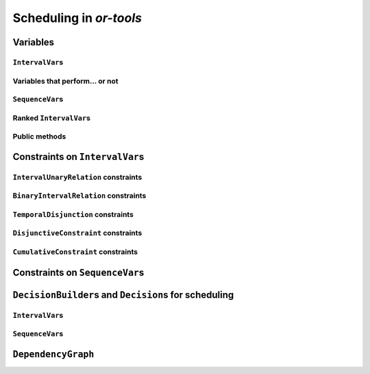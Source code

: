 ..  _scheduling_or_tools:

Scheduling in *or-tools*
-----------------------------------------------

..  only:: draft

    [TO BE REREAD]

    Scheduling is a research operations field dealing with the allocation of resources and the sequencing of 
    tasks to produce goods and services. The job-shop problem is a good example of such problems.
    
    Constraint programming has been proved successful to solve some problems in 
    scheduling with dedicated variables and strategies [ref]. In *or-tools*, the CP solver offers some 
    variable types (``IntervalVar``\s
    and ``SequenceVar``\s) and roughly one specialized search strategy with some variants.
    This part of the CP solver is not quite as developed as the rest of the library though and 
    expect more to come. We summarize most of the 
    *or-tools* features dealing with scheduling in this section.

    ..  warning:: This part of the CP Solver is not quite settled yet. Check the code in case of doubt.

Variables
^^^^^^^^^^^^^^

..  only:: draft

    Two new types of variables are added to our arsenal: ``IntervalVar``\s model tasks and ``SequenceVar``\s 
    model sequences of tasks on one machine. Once you master these variables, you can use them in a variety of 
    different contexts but for the moment keep in mind this modelling association.
    
``IntervalVar``\s
"""""""""""""""""""""""

..  only:: draft

    An ``IntervalVar`` variable represents an *integer interval variable*. It is often used in scheduling to 
    represent a *task* because it has:
    
      * a *starting time*: :math:`s`;
      * a *duration*: :math:`d` and
      * an *ending time*: :math:`e`.
    
    :math:`s`, :math:`d` and :math:`e` are ``IntVar`` expressions based on the ranges these items can have. You can 
    retrieve these expressions with the following methods:
    
    * ``IntExpr* StartExpr();``
    * ``IntExpr* DurationExpr();``
    * ``IntExpr* EndExpr();``
    
    If the corresponding ``IntervalVar`` variable is *unperformed* (see next
    sub-section), you cannot use these methods. Well, if you do, nothing bad if going to happen but you will get gibberish
    as the ``IntervalVar`` is no longer updated. These methods have corresponding "safe" versions if you need them.
    
    ..  warning:: Dont use 
    
        * ``IntExpr* StartExpr();``
        * ``IntExpr* DurationExpr();``
        * ``IntExpr* EndExpr();``
        
        if the corresponding ``IntervalVar`` variable is *unperformed*!
    
    The ``IntervalVar`` can be virtually conceptualized
    [#intervalvar_virtually_conceptualized]_ as 
    in the next figure:
    
    ..  [#intervalvar_virtually_conceptualized] The implementation optimizes different cases and 
        thus doesn't necessarily corresponds to the figure. Read on.
    
    ..  image:: ./images/intervalvar.*
        :align: center 
        :width: 700px
    
    and you have the following setters and getters:
    
    * ``virtual int64 StartMin() const = 0;``
    * ``virtual int64 StartMax() const = 0;``
    * ``virtual void SetStartMin(int64 m) = 0;``
    * ``virtual void SetStartMax(int64 m) = 0;``
    * ``virtual void SetStartRange(int64 mi, int64 ma) = 0;``
    * ``virtual int64 DurationMin() const = 0;``
    * ``virtual int64 DurationMax() const = 0;``
    * ``virtual void SetDurationMin(int64 m) = 0;``
    * ``virtual void SetDurationMax(int64 m) = 0;``
    * ``virtual void SetDurationRange(int64 mi, int64 ma) = 0;``
    * ``virtual int64 EndMin() const = 0;``
    * ``virtual int64 EndMax () const = 0;``
    * ``virtual void SetEndMin (int64 m) = 0;``
    * ``virtual void SetEndMax (int64 m) = 0;``
    * ``virtual void SetEndRange (int64 mi, int64 ma) = 0;``
    
    As usual, the ``IntervalVar`` class is an abstract base class and several specialized sub-classes exist. For instance, we saw
    the ``FixedDurationPerformedIntervalVar`` class in the previous section (created with 
    ``MakeFixedDurationIntervalVar()``) for which the duration is fixed and that must be performed.
    
    To create ``IntervalVar`` variables, use the factory methods provided by the solver. For instance:
    
    ..  code-block:: c++
    
        IntervalVar* Solver:MakeFixedInterval(int64 start,
                                              int64 duration,
                                              const string& name);
                                              
        IntervalVar* Solver::MakeFixedDurationIntervalVar(int64 start_min,
                                                  int64 start_max,
                                                  int64 duration,
                                                  bool optional,
                                                  const string& name);
                                                  
        void Solver::MakeFixedDurationIntervalVarArray(int count,
                                          int64 start_min,
                                          int64 start_max,
                                          int64 duration,
                                          bool optional,
                                          const string& name,
                                          std::vector<IntervalVar*>* array); 

    The first factory method creates a ``FixedInterval``: its starting time, duration and ending time are all fixed.
    ``MakeFixedDurationIntervalVar()`` and ``MakeFixedDurationIntervalVarArray()`` create respectively an ``IntervalVar`` and 
    an ``std::vector<IntervalVar*>`` with ``count`` elements. The ``start_min`` and ``start_max`` parameters give a range 
    for the ``IntervalVar``\s to start. The duration if fixed and equal to ``duration`` for all the variables. The ``optional`` ``bool`` tells 
    if the variables can be *unperformed* or not. When an array is created, the name of its elements are simply ``name`` with 
    their position in the array (:math:`0`, :math:`1`, ..., :math:`count - 1`) appended.

    Several other factory methods are defined in the file :file:`interval.cc`.

Variables that perform... or not 
"""""""""""""""""""""""""""""""""""""""

..  only:: draft

    An important aspect of ``IntervalVar``\s is optionality. An ``IntervalVar`` can be *performed* or not. If
    *unperformed*, then it simply does not exist (and its characteristics are meaningless). 
    An ``IntervalVar`` is automatically marked
    as *unperformed* when it is not consistent anymore (starting time greater
    than ending time, duration < 0...). You can get and set if an ``IntervalVar`` must, may or cannot be performed 
    with the following methods:

    ..  code-block:: c++
    
        virtual bool MustBePerformed() const = 0;
        virtual bool MayBePerformed() const = 0;
        bool CannotBePerformed() const { return !MayBePerformed(); }
        bool IsPerformedBound() {
          return MustBePerformed() == MayBePerformed();
        }
        virtual void SetPerformed(bool val) = 0;

    As for the starting time, the ending time and the duration of an ``IntervalVar`` variable, its "performedness" is 
    encapsulated in an ``IntExpr`` you can query with:

    .. code-block:: c++
    
       IntExpr* PerformedExpr();

    The corresponding ``IntExpr`` acts like a :math:`0-1` ``IntervalVar`` [#performed_intexpr_is_intervalvar]_. 
    If its minimum value is :math:`1`, the corresponding ``IntervalVar`` variables must be performed. If its 
    maximal value is :math:`0`, the corresponding ``IntervalVar`` is unperformed and if :math:`\text{min} = 0`
    and :math:`\text{max} = 1`, the corresponding ``IntervalVar`` might be performed.
    
    ..  [#performed_intexpr_is_intervalvar] Actually, it is an ``IntervalVar``!
    
    The use of an ``IntExpr`` allows expressiveness and the use of sophisticated constraints.
    
    As we have seen, if the ``IntervalVar`` is *unperformed*, we cannot use ``StartExpr()``, ``DurationExpr()``
    and ``EndExpr()``. You can however call their *safe* versions:
    
    * ``IntExpr* SafeStartExpr(int64 unperformed_value);``
    * ``IntExpr* SafeDurationExpr(int64 unperformed_value);``
    * ``IntExpr* SafeEndExpr(int64 unperformed_value)``

    If the variable is performed, these expressions will return their exact values, otherwise they will return 
    "obvious" values (see the file :file:`sched_expr.cc` for more details). For instance:
    
    ..  code-block:: c++
    
        IntExpr * start_exp = interval_var->SafeStartExpr(-1);
        IntVar * start_var = start_exp->Var();
        LG << "Minimum start value is " << start_var->Min();
        
    will give you the exact minimal starting value if the variable is performed, the minimum between its minimal value 
    and ``-1`` if the variable may be performed and ``-1`` if the variable is unperformed.
    


``SequenceVar``\s
""""""""""""""""""""""

..  only:: draft

    A ``SequenceVar`` variable is a variable which domain is a set of possible
    orderings of ``IntervalVar`` variables. Because it allows the ordering of ``IntervalVar`` (tasks), 
    it is often used in scheduling. And for once it is **not** an abstract class! This is because these variables 
    are among the less refined variables in *or-tools*. They are also those with the least number of available methods.
    
    Basically, this class contains an array of ``IntervalVar``\s and a precedence matrix telling how the ``IntervalVar``\s
    are ranked. You can conceptualize [#sequencevar_virtually_conceptualized]_ this class as in the next picture:
    
    ..  image:: ./images/sequencevar.*
        :align: center 
        :width: 700px
    
    where the precedence matrix ``mat`` is such that ``mat(i,j) = 1`` if ``i`` is ranked before ``j``.
    
    The ``IntervalVar`` are often given by their indices in the array of ``IntervalVar``\s.
    
    ..  [#sequencevar_virtually_conceptualized] This looks very much like the actual implementation. The array is a
        ``scoped_array<IntervalVar*>`` and the precedence matrix is given by a ``scoped_ptr<RevBitMatrix>``. The actual class 
        contains some more data structures to facilitate and optimize the propagation.
    

Ranked ``IntervalVar``\s
""""""""""""""""""""""""""""""""

..  only:: draft


    *Ranked* ``IntervalVar``\s are exactly that: already ranked variables in the sequence. ``IntervalVar``\s can be ranked 
    at the beginning or at the end of the sequence in the ``SequenceVar`` variable. *unperformed* ``IntervalVar`` can not 
    be ranked [#unranked_and_three_state]_. The next figure illustrates the situation:
    
    ..  image:: ./images/sequencevar_ranked.*
        :align: center 
        :width: 700px

    ``IntervalVar`` variables ``1`` and ``2`` are ranked (and *performed*) while ``IntervalVar`` variable ``0`` 
    may be *performed* but 
    is not *performed* yet and ``IntervalVar`` variable ``3`` is *unperformed* and thus doesn't exist anymore.
    
    To rank the ``IntervalVar`` variables, we say that we *rank* them *first* or *last*. *First* and *last* 
    ``IntervalVar`` variables must be understood with respect to the unranked variables:
    
    ..  only:: html 
    
        ..  image:: ./images/sequencevar_ranked_first_last.*
            :align: center 
            :width: 1100px

    ..  only:: latex 
    
        ..  image:: ./images/sequencevar_ranked_first_last.*
            :align: center 
            :width: 700px


    * to *rank first* an ``IntervalVar`` variable means that this variable will be ranked before **all unranked**
      variables and 
      
    * to *rank last* an ``IntervalVar`` variable means that this variable will be ranked after **all unranked**
      variables.

    ..  [#unranked_and_three_state] Thus, *unranked* variables are variables that *may* be *performed*. Yeah, three-states 
        situations that evolves with time are nastier than a good old Manichean one.

Public methods
"""""""""""""""""

..  only:: draft

    All the following methods are updated with the current values of the ``SequenceVar``. *unperformed* variables - unless
    explicitly stated in one of the arguments - are never considered.

    First, you have the following **getters**:
    

    * ``void DurationRange(int64* const dmin, int64* const dmax) const``:
        Returns the minimum and maximum duration of the ``IntervalVar`` variables: 
        
        * ``dmin`` is the total (minimum) duration of mandatory variables (those that **must** be performed) and
        * ``dmax`` is the total (maximum) duration of variables that **may** be performed.
    
    * ``void HorizonRange(int64* const hmin, int64* const hmax) const``:
        Returns the minimum starting time ``hmin`` and the maximum ending time ``hmax`` of **all** 
        ``IntervalVar`` variables that **may** be performed.
    
    * ``void ActiveHorizonRange(int64* const hmin, int64* const hmax) const``:
        Same as above but for all *unranked* ``IntervalVar`` variables.
    
    * ``int Ranked() const``:
        Returns the number of ``IntervalVar`` variables already ranked.
    
    * ``int NotRanked() const``:
        Returns the number of not-unperformed ``IntervalVar`` variables that may be
        performed and that are not ranked yet.

    * ``void ComputeStatistics(...)``:
        Computes the following statistics:
        
        ..  code-block:: c++
        
                void ComputeStatistics(int* const ranked,
                                       int* const not_ranked,
                                       int* const unperformed) const;
                                       
        ``ranked + not_ranked + unperformed`` is equal to ``size()``.
        
    * ``IntervalVar* Interval(int index) const``:
        Returns the index :superscript:`th` ``IntervalVar`` from the array of ``IntervalVar``\s.
    
    * ``IntVar* Next(int index) const``:
        To each ``IntervalVar`` is a ``IntVar`` variable associated that represents the "ranking" of the ``IntervalVar`` in 
        the ranked sequence. The ``Next()`` method returns this ``IntVar`` variable for the index :superscript:`th` ``IntervalVar``
        in the array of ``IntervalVar``\s.

        For instance, if you want to know what is the next ``IntervalVar`` after the 3 :superscript:`rd` ranked ``IntervalVar``
        in the sequence, use the following code:
        
        ..  code-block:: c++
        
            SequenceVar * seq = ...;
            ...
            IntVar * next_var = seq->Next(3);
            if (next_var->Bound()) {  //  OK, ranked
              LG << "The next IntervalVar after the 3rd IntervalVar in " <<
                                "the sequence is " << next_var->Value() - 1;
            }
        
        As you can see, there is a difference of one between the returned value and the actual index of the ``IntervalVar`` 
        in the array of ``IntervalVar``\s variables.
        
    * ``int size() const``:
        Returns the number of ``IntervalVar`` variables.

    * ``void FillSequence(...)``:
        a getter acting on three ``std::vector<int>`` of first, last and unperformed variables:
    
        ..  code-block:: c++
      
             void FillSequence(std::vector<int>* const rank_first,
                               std::vector<int>* const rank_lasts,
                               std::vector<int>* const unperformed) const;

        The method first clears the three ``std::vector``\s and fills them with the
        ``IntervalVar`` number in the sequence order of ranked variables. If all variables are ranked,
        ``rank_first`` will contain all variables and ``rank_last`` will contain none.
        ``unperformed`` will contain all the *unperformed* ``IntervalVar`` variables.
        ``rank_first[0]`` corresponds to the first ``IntervalVar`` of the sequence while
        ``rank_last[0]`` corresponds to the last ``IntervalVar`` variable of the sequence, i.e. the ``IntervalVar`` variables
        ranked last are given in the opposite order.
    

    * ``ComputePossibleFirstsAndLasts(...)``:
        a getter giving the possibilities among *unranked* ``IntervalVar`` variables:
    
        ..  code-block:: c++
    
            void ComputePossibleFirstsAndLasts(
                                   std::vector<int>* const possible_firsts,
                                   std::vector<int>* const possible_lasts);
    
        This method computes the set of indices of ``IntervalVar`` variables that can be
        ranked first or last in the set of unranked activities.


    
    Second, you have the following **setters**:
    
    * ``void RankFirst(int index)``:
        Ranks the index :superscript:`th` ``IntervalVar`` variable in front of all unranked ``IntervalVar`` variables.
        After that, it will be considered *performed*.
    
    * ``void RankNotFirst(int index)``:
        Indicates that the index :superscript:th ``IntervalVar`` variable will not be ranked first
        among all currently unranked ``IntervalVar`` variables.
    
    * ``void RankLast(int index)``:
        Ranks the index :superscript:`th` ``IntervalVar`` variable first among all unranked ``IntervalVar``
        variables. After that, it will be considered *performed*.
        
    * ``void RankNotLast(int index)``:
        Indicates that the index :superscript:`th` ``IntervalVar`` variable will not be ranked first
        among all currently unranked ``IntervalVar`` variables.

    * ``void RankSequence(...)``:
        a setter acting on three ``std::vector<int>`` of first, last and unperformed variables:
    
        ..  code-block:: c++
      
            void RankSequence(const std::vector<int>& rank_firsts,
                              const std::vector<int>& rank_lasts,
                              const std::vector<int>& unperformed);
    
        Ranks the ``IntervalVar``\s in the given order. 
        Again, the ``rank_firsts`` ``std::vector<int>`` gives the ``IntervalVar``\s in order (``rank_firsts[0]``
        if the first ranked ``IntervalVar`` and so on) and the ``rank_lasts`` ``std::vector<int>`` give the 
        ``IntervalVar`` in the opposite direction (``rank_lasts[0]`` is the last ``IntervalVar`` and so on).
        All ``IntervalVar`` variables in the ``unperformed`` ``std::vector<int>`` will be marked as such and all
        ``IntervalVar`` variables in the ``rank_firsts`` and ``rank_lasts`` ``std::vector<int>`` will be marked 
        as *performed*.

..  _scheduling_constraints:

Constraints on ``IntervalVar``\s
^^^^^^^^^^^^^^^^^^^^^^^^^^^^^^^^^^^^^^^

..  only:: draft

    Most common constraints on ``IntervalVar``\s have been implemented.

``IntervalUnaryRelation`` constraints
""""""""""""""""""""""""""""""""""""""""""

..  only:: draft

    You can specify a temporal relation between an ``IntervalVar`` ``t`` and an integer ``d``:

      * ``ENDS_AFTER``: ``t`` ends after ``d``, i.e. ``End(t) >= d``;
      * ``ENDS_AT``: ``t`` ends at ``d``, i.e. ``End(t) == d``;
      * ``ENDS_BEFORE``: ``t`` ends before ``d``, i.e. ``End(t) <= d``;
      * ``STARTS_AFTER``: ``t`` starts after ``d``, i.e. ``Start(t) >= d``;
      * ``STARTS_AT``: ``t`` starts at ``d``, i.e. ``Start(t) == d``;
      * ``STARTS_BEFORE``: ``t`` starts before ``d``, i.e. ``Start(t) <= d``;
      * ``CROSS_DATE``: ``STARTS_BEFORE`` and ``ENDS_AFTER`` at the same time, i.e. ``d`` is in ``t``;
      * ``AVOID_DATE``: ``STARTS_AFTER`` or ``ENDS_BEFORE``, i.e. ``d`` is not in ``t``.

    The possibilities are enclosed in the ``UnaryIntervalRelation`` ``enum``. The corresponding constraints are 
    ``IntervalUnaryRelation`` constraints and the factory method is:

    ..  code-block:: c++

        Constraint* Solver::MakeIntervalVarRelation(IntervalVar* const t,
                                             Solver::UnaryIntervalRelation r,
                                             int64 d);

``BinaryIntervalRelation`` constraints
""""""""""""""""""""""""""""""""""""""""""

..  only:: draft

    You can specify a temporal relation between two ``IntervalVar``\s ``t1`` and ``t2``:

      * ``ENDS_AFTER_END``: ``t1`` ends after ``t2`` ends, i.e. ``End(t1) >= End(t2)``;
      * ``ENDS_AFTER_START``: ``t1`` ends after t2 starts, i.e. ``End(t1) >= Start(t2)``;
      * ``ENDS_AT_END``: ``t1`` ends at the end of ``t2``, i.e. ``End(t1) == End(t2)``;
      * ``ENDS_AT_START``: ``t1`` ends at ``t2``\'s start, i.e. ``End(t1) == Start(t2)``;
      * ``STARTS_AFTER_START``: ``t1`` starts after ``t2`` starts, i.e. ``Start(t1) >= Start(t2)``;
      * ``STARTS_AFTER_END``: ``t1`` starts after ``t2`` ends, i.e. ``Start(t1) >= End(t2)``;
      * ``STARTS_AT_END``: ``t1`` starts at ``t2``\'s end, i.e. ``Start(t1) == End(t2)``;
      * ``STARTS_AT_START``: ``t1`` starts when ``t2`` starts, i.e. ``Start(t1) == Start(t2)``;
      * ``STAYS_IN_SYNC``: ``STARTS_AT_START`` and ``ENDS_AT_END`` at the same time.

    These possibilities are enclosed in the ``BinaryIntervalRelation`` ``enum`` and the factory method is:
    
    ..  code-block:: c++
    
        Constraint* Solver::MakeIntervalVarRelation(IntervalVar* const t1,
                                             Solver::BinaryIntervalRelation r,
                                             IntervalVar* const t2)

``TemporalDisjunction`` constraints
""""""""""""""""""""""""""""""""""""""""""""""

..  only:: draft

    The idea here is to make one ``IntervalVar`` happen before another ``IntervalVar`` but you don't know exactly 
    which comes first. The only thing you know if that they cannot happen at the same time. 
    
    To create such a constraint, use:
    
    ..  code-block:: c++
    
        solver = ...
        ...
        IntervalVar * const t1 = ...
        IntervalVar * const t2 = ...
        ...
        Constraint * ct = solver.MakeTemporalDisjunction(t1, t2);
        
    Maybe you can relate the decision on what has to happen first to the value an ``IntVar`` takes:
    
    ..  code-block:: c++
        
        ...
        IntVar * const decider = ...
        Constraint * ct = solver.MakeTemporalDisjunction(t1, t2, decider)

    If ``decider`` takes the value ``0``, then ``t1`` has to happen before ``t2``, otherwise it is the contrary.
    This constraint works the other way around too: if ``t1`` happens before ``t2``, the ``IntVar``
    ``decider``  
    is bound to ``0`` and else to a positive value (understand ``1`` in this case).

``DisjunctiveConstraint`` constraints
"""""""""""""""""""""""""""""""""""""""""""""

..  only:: draft

    ``DisjunctiveConstraint`` constraints are like ``TemporalDisjunction`` constraints but for an unlimited number of ``IntervalVar``
    variables (and because of this these constraints are implemented differently). Think of ``DisjunctiveConstraint`` as 
    a kind of ``AllDifferent`` constraints but on ``IntervalVar``\s.
    
    The factory method is:
    
    ..  code-block:: c++
    
        Constraint * 	MakeDisjunctiveConstraint (
                            const std::vector< IntervalVar * > &intervals);

    In the current implementation, the created 
    constraint is a ``FullDisjunctiveConstraint`` which means that the ``IntervalVar``\s will be disjoint.
    
    The ``DisjunctiveConstraint`` class itself is a pure abstract class. Subclasses must implemented the following method:
    
    ..  code-block:: c++
    
        virtual SequenceVar* MakeSequenceVar() = 0;

    This method creates a ``SequenceVar`` containing the "rankable" [#what_rankable]_ ``IntervalVar``\s given in 
    the ``intervals`` ``std::vector<IntervalVar *>``.
    
    ``SequenceVar`` variables are so closely tied to a sequence of ``IntervalVar``\s that obey a ``DisjunctiveConstraint``
    constraint that it is quite natural to find such method. In the current implementation, it is the **only** 
    available method to create 
    a ``SequenceVar`` variable!

    ..  warning:: The use of the ``MakeSequenceVar()`` method of a ``DisjunctiveConstraint``  constraint is the only 
        way to create a ``SequenceVar`` variable in the current implementation. This might change in the future.
        
    ..  [#what_rankable] You remember that *unperformed* ``IntervalVar``\s are non existing, don't you? And yes, we know 
        that "rankable" doesn't exist... 

``CumulativeConstraint`` constraints
""""""""""""""""""""""""""""""""""""""

..  only:: draft

    This constraint forces that, for any integer t, the sum of the demands
    corresponding to an interval containing t does not exceed the given
    capacity.
    
    Intervals and demands should be vectors of equal size.
    
    Demands should only contain non-negative values. Zero values are supported,
    and the corresponding intervals are filtered out, as they neither impact
    nor are impacted by this constraint.
    
    Here is one factory method with a limited static capacity:
    
    ..  code-block:: c++
    
        Constraint* MakeCumulative(const std::vector<IntervalVar*>& intervals,
                                   const std::vector<int64>& demands,
                                   int64 capacity,
                                   const string& name);
    
    If you need more flexibility, use the following factory method:
    
    ..  code-block:: c++
    
        Constraint* MakeCumulative(const std::vector<IntervalVar*>& intervals,
                                   const std::vector<int64>& demands,
                                   IntVar* const capacity,
                                   const string& name);
        
    Here the capacity is modelled by an ``IntVar``. This variable is really a *capacity*
    in the sense that it is this variable that determines the capacity and it will not be adjusted
    to satisfy the ``CumulativeConstraint`` constraint.
    
Constraints on ``SequenceVar``\s
^^^^^^^^^^^^^^^^^^^^^^^^^^^^^^^^^^^^^^^

..  only:: draft

    There are none for the time being. Nobody prevents you from implementing one though. 

..  _scheduling_decisionbuilders_decision:

``DecisionBuilder``\s and ``Decision``\s for scheduling
^^^^^^^^^^^^^^^^^^^^^^^^^^^^^^^^^^^^^^^^^^^^^^^^^^^^^^^^^^^^^^^^^^^^^^^^^^

..  only:: draft

    This sub-section is going to be very brief. Indeed, even if room has been made 
    in the code to welcome several alternative strategies, at the moment of writing 
    (`revision r2502 <http://code.google.com/p/or-tools/source/detail?r=2502>`_, 
    January 11 :superscript:`th` 2013) there is "only one real" strategy implemented to deal with 
    ``IntervalVar``\s and ``SequenceVar``\s. The ``RankFirstIntervalVars`` ``DecisionBuilder`` for ``SequenceVar``\s
    and the ``SetTimesForward`` ``DecisionBuilder`` for ``IntervalVar``\s both 
    tries to rank the ``IntervalVar``\s 
    one after the other starting with the first "available" ones. 
    
    When we'll implement different strategies, we will update the manual at the same time. If you're curious about the implementation 
    details, we refer you to the code (mainly to the file :file:`constraint_solver/sched_search.cc`).
    
    If you need specialized ``DecisionBuilder``\s and ``Decision``\s, you now know the inner working of the CP solver
    well enough to construct those to suit your needs. Although nothing prevents you to create tools that mix ``IntVar``\s,
    ``IntervalVar``\s and ``SequenceVar``\s, we strongly advice you to keep 
    different types of variables separated and combine different phases together instead.
    
``IntervalVar``\s
"""""""""""""""""""

..  only:: draft

    For ``IntervalVar`` variables, there is only one strategy implemented even if there are three entries
    in the ``IntervalStrategy`` ``enum``:
    
    ``INTERVAL_DEFAULT`` ``=`` ``INTERVAL_SIMPLE`` ``=`` ``INTERVAL_SET_TIMES_FORWARD``:
      The CP solver simply schedules the ``IntervalVar`` with the lowest starting time (``StartMin()``) and 
      in case of a tie, the ``IntervalVar`` with the lowest ending time (``StartMax()``).
    
    The ``DecisionBuilder`` class is the ``SetTimesForward`` class. It returns a ``ScheduleOrPostpone`` ``Decision`` in its 
    ``Next()`` method. This ``Decision`` fixes the starting time of the ``IntervalVar`` to its minimum starting 
    time (``StartMin()``)
    in its ``Apply()`` method and, in its ``Refute()`` method, delays the execution of the corresponding task by ``1`` unit 
    of time, i.e. the ``IntervalVar`` cannot be scheduled before ``StartMin() + 1``.

    You create the corresponding phase with the good old ``MakePhase`` factory method:
    
    ..  code-block:: c++
    
        DecisionBuilder * MakePhase (
                            const std::vector< IntervalVar * > &intervals, 
                            IntervalStrategy str);

``SequenceVar``\s
"""""""""""""""""""
    
..  only:: draft
    
    For ``SequenceVar`` variables, there are basically two ways of choosing the next ``SequenceVar`` to rank its 
    ``IntervalVar``\s:

    
    ``SEQUENCE_DEFAULT`` ``=`` ``SEQUENCE_SIMPLE`` ``=`` ``CHOOSE_MIN_SLACK_RANK_FORWARD``:
      The CP solver chooses the ``SequenceVar`` which has the fewest opportunities of manoeuvre, i.e. 
      the ``SequenceVar`` for which the *horizon range* (``hmax - hmin``, see the ``HorizonRange()`` method above)
      is the closest to the total maximum duration of the ``IntervalVar``\s that may be performed (``dmax`` in the 
      ``DurationRange()`` method above). In other words, we define the *slack* to be 
      
      ..  math::
      
          \text{slack} = (\text{hmax} - \text{hmin}) - \text{dmax}
      
      and we choose the ``SequenceVar`` with the minimum slack. In case of a tie, we choose the ``SequenceVar`` 
      with the smallest active horizon range (see ``ahmin`` in the ``ActiveHorizonRange()`` method above).
      
      Once the best ``SequenceVar`` variable is chosen, the CP solver takes the rankable ``IntervalVar`` with the 
      minimum starting time (``StartMin()``) and ranks it first.
      
    ``CHOOSE_RANDOM_RANK_FORWARD``:
      Among the ``SequenceVar``\s for which there are still ``IntervalVar``\s to rank, the CP solver chooses 
      one randomly. Then it randomly
      chooses  a rankable ``IntervalVar`` and ranks it first.
    
    
    ``SEQUENCE_DEFAULT``, ``SEQUENCE_SIMPLE``, ``CHOOSE_MIN_SLACK_RANK_FORWARD`` and ``CHOOSE_RANDOM_RANK_FORWARD``
    are given in the ``SequenceStrategy`` ``enum``.

    To create these search strategies, use the following factory method:
    
    ..  code-block:: c++
    
        DecisionBuilder* Solver::MakePhase(
                                const std::vector<SequenceVar*>& sequences,
                                SequenceStrategy str);
    
    In both cases, we use the ``RankFirstIntervalVars`` class as ``DecisionBuilder``. Its ``Next()`` method returns 
    a ``RankFirst`` ``Decision`` that ranks first the selected ``IntervalVar`` in its ``Apply()`` method and 
    doesn't rank it first in its ``Refute()`` method. We are thus assured to skim the complete search tree... 
    of solutions of ranked ``IntervalVar``\s if needed. After the ranking of ``IntervalVar``\s, the schedule is 
    still loose and any ``IntervalVar`` may have been unnecessarily postponed. This is so important that we use our warning 
    box:
    
    ..  warning:: After the ranking of ``IntervalVar``\s, the schedule is still loose and any ``IntervalVar`` may have been unnecessarily postponed
    
    If for instance, you are interested in the *makespan*, you might want to 
    schedule each ``IntervalVar`` at its earliest start time. As we have seen in the previous section, this can 
    be accomplished by minimizing the objective function corresponding to the ending times of all ``IntervalVar``\s:
    
    ..  code-block:: c++
    
        IntVar * objective_var = ...
        ...
        DecisionBuilder* const sequence_phase = solver.MakePhase(
                                                 all_sequences, 
                                                 Solver::SEQUENCE_DEFAULT);
        ...
        DecisionBuilder* const obj_phase = solver.MakePhase(objective_var,
                                           Solver::CHOOSE_FIRST_UNBOUND,
                                           Solver::ASSIGN_MIN_VALUE);
  
    and then compose the two ``DecisionBuilder``\s sequentially:
    
    ..  code-block:: c++
    
         DecisionBuilder* const main_phase = solver.Compose(sequence_phase, 
                                                            obj_phase);
    

    By the way, the ``MakePhase()`` method has been optimized when the phase only handles one or a few variables (up to 4), 
    like in the above example for the ``obj_phase``.
    
``DependencyGraph``
^^^^^^^^^^^^^^^^^^^^

..  only:: draft

    If you want to add more specific temporal constraints, you can use a data structure specialized for scheduling:
    the ``DependencyGraph``. It is meant to store simple temporal constraints and to propagate
    efficiently on the nodes of this temporal graph. One node in this graph corresponds to an ``IntervalVar`` variable.
    You can build constraints on the start or the ending time of the ``IntervalVar`` nodes.
    
    Take again our first example (:file:`first_example_jssp.txt`) and let's say that for whatever reason we want to impose 
    that the first task of job 2 must start at least after one unit of time after the first task of job 1. We could add this 
    constraint in different ways but let's use the ``DependencyGraph``:
    
    ..  code-block:: c++
    
        solver = ...
        ...
        DependencyGraph * graph = solver.Graph();
        graph->AddStartsAfterEndWithDelay(jobs_to_tasks[2][0], 
                                          jobs_to_tasks[1][0], 1);

    and that's it!
    
    Here is the output of an optimal solution found by the solver:
    
    ..  code-block:: text
    
        Objective value: 13
        Machine_0: Job 1 (0,2)  Job 0 (2,5)  
        Machine_1: Job 2 (3,7)  Job 0 (7,9)  Job 1 (9,13)  
        Machine_2: Job 1 (2,3)  Job 2 (7,10)  Job 0 (10,12)  
        
    As you can see, the first task of job 2 starts at 3 units of time and the first task of job 1 ends at 2 units of time.
    
    Other methods include:
    
    * ``AddStartsAtEndWithDelay()``
    * ``AddStartsAfterStartWithDelay()``
    * ``AddStartsAtStartWithDelay()``
    
    
    
    The ``DependencyGraph`` and the ``DependencyGraphNode`` classes are declared in the 
    :file:`constraint_solver/constraint_solveri.h` header.
    
..  only:: final

    ..  raw:: html
        
        <br><br><br><br><br><br><br><br><br><br><br><br><br><br><br><br><br><br><br><br><br><br><br><br><br><br><br>
        <br><br><br><br><br><br><br><br><br><br><br><br><br><br><br><br><br><br><br><br><br><br><br><br><br><br><br>

